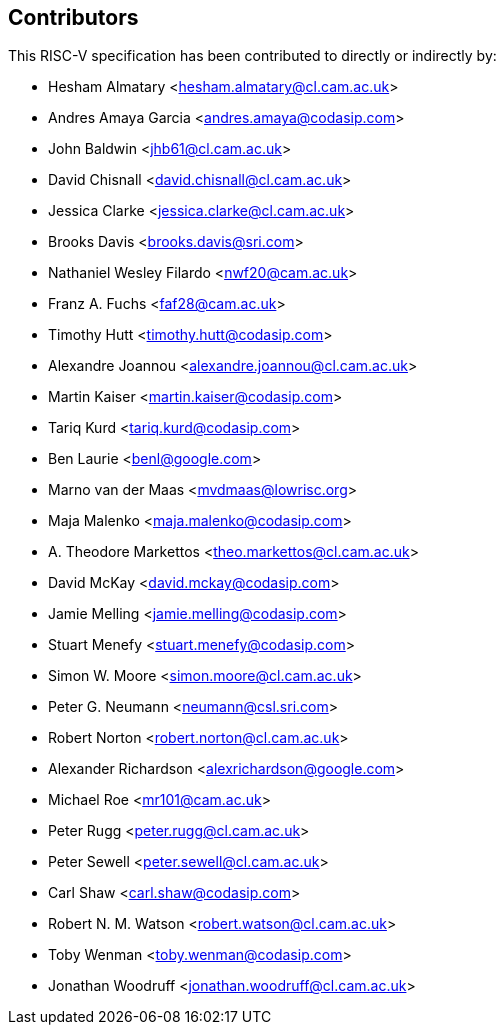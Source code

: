 == Contributors

This RISC-V specification has been contributed to directly or indirectly by:

[%hardbreaks]
* Hesham Almatary <hesham.almatary@cl.cam.ac.uk>
* Andres Amaya Garcia <andres.amaya@codasip.com>
* John Baldwin <jhb61@cl.cam.ac.uk>
* David Chisnall <david.chisnall@cl.cam.ac.uk>
* Jessica Clarke <jessica.clarke@cl.cam.ac.uk>
* Brooks Davis <brooks.davis@sri.com>
* Nathaniel Wesley Filardo <nwf20@cam.ac.uk>
* Franz A. Fuchs <faf28@cam.ac.uk>
* Timothy Hutt <timothy.hutt@codasip.com>
* Alexandre Joannou <alexandre.joannou@cl.cam.ac.uk>
* Martin Kaiser <martin.kaiser@codasip.com>
* Tariq Kurd <tariq.kurd@codasip.com>
* Ben Laurie <benl@google.com>
* Marno van der Maas <mvdmaas@lowrisc.org>
* Maja Malenko <maja.malenko@codasip.com>
* A. Theodore Markettos <theo.markettos@cl.cam.ac.uk>
* David McKay <david.mckay@codasip.com>
* Jamie Melling <jamie.melling@codasip.com>
* Stuart Menefy <stuart.menefy@codasip.com>
* Simon W. Moore <simon.moore@cl.cam.ac.uk>
* Peter G. Neumann <neumann@csl.sri.com>
* Robert Norton <robert.norton@cl.cam.ac.uk>
* Alexander Richardson <alexrichardson@google.com>
* Michael Roe <mr101@cam.ac.uk>
* Peter Rugg <peter.rugg@cl.cam.ac.uk>
* Peter Sewell <peter.sewell@cl.cam.ac.uk>
* Carl Shaw <carl.shaw@codasip.com>
* Robert N. M. Watson <robert.watson@cl.cam.ac.uk>
* Toby Wenman <toby.wenman@codasip.com>
* Jonathan Woodruff <jonathan.woodruff@cl.cam.ac.uk>
